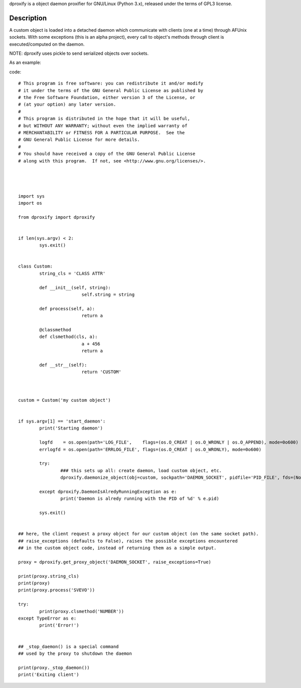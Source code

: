dproxify is a object daemon proxifier for GNU/Linux 
(Python 3.x), released under the terms of GPL3 license. 

Description
===========

A custom object is loaded into a detached daemon 
which communicate with clients (one at a time) through AFUnix sockets.
With some exceptions (this is an alpha project), 
every call to object's methods through client is
executed/computed on the daemon.

NOTE: dproxify uses pickle to send serialized objects over sockets.

As an example:

code::


	# This program is free software: you can redistribute it and/or modify
	# it under the terms of the GNU General Public License as published by
	# the Free Software Foundation, either version 3 of the License, or
	# (at your option) any later version.
	#
	# This program is distributed in the hope that it will be useful,
	# but WITHOUT ANY WARRANTY; without even the implied warranty of
	# MERCHANTABILITY or FITNESS FOR A PARTICULAR PURPOSE.  See the
	# GNU General Public License for more details.
	#
	# You should have received a copy of the GNU General Public License
	# along with this program.  If not, see <http://www.gnu.org/licenses/>.




	import sys
	import os

	from dproxify import dproxify


	if len(sys.argv) < 2:
		sys.exit()


	class Custom:
		string_cls = 'CLASS ATTR'

		def __init__(self, string):
				self.string = string

		def process(self, a):
				return a

		@classmethod
		def clsmethod(cls, a):
				a + 456
				return a

		def __str__(self):
				return 'CUSTOM'



	custom = Custom('my custom object')


	if sys.argv[1] == 'start_daemon':
		print('Starting daemon')

		logfd    = os.open(path='LOG_FILE',    flags=(os.O_CREAT | os.O_WRONLY | os.O_APPEND), mode=0o600)
		errlogfd = os.open(path='ERRLOG_FILE', flags=(os.O_CREAT | os.O_WRONLY), mode=0o600)

		try:
			### this sets up all: create daemon, load custom object, etc.
			dproxify.daemonize_object(obj=custom, sockpath='DAEMON_SOCKET', pidfile='PID_FILE', fds=(None, logfd, errlogfd))

		except dproxify.DaemonIsAlredyRunningException as e:
			print('Daemon is alredy running with the PID of %d' % e.pid)

		sys.exit()


	## here, the client request a proxy object for our custom object (on the same socket path).
	## raise_exceptions (defaults to False), raises the possible exceptions encountered
	## in the custom object code, instead of returning them as a simple output.

	proxy = dproxify.get_proxy_object('DAEMON_SOCKET', raise_exceptions=True)

	print(proxy.string_cls)
	print(proxy)
	print(proxy.process('SVEVO'))

	try:
		print(proxy.clsmethod('NUMBER'))
	except TypeError as e:
		print('Error!')


	## _stop_daemon() is a special command
	## used by the proxy to shutdown the daemon

	print(proxy._stop_daemon())
	print('Exiting client')
